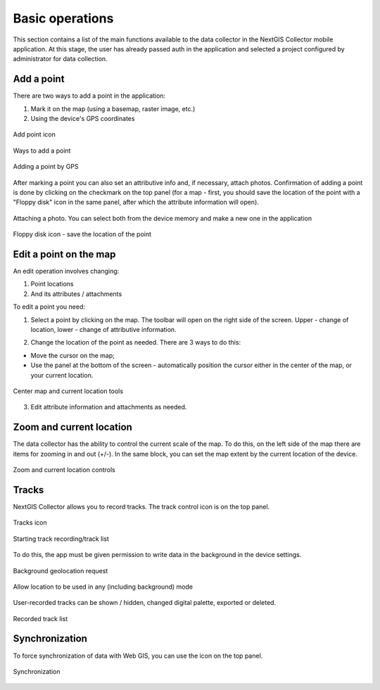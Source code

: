 .. sectionauthor:: Roman Gainullov <roman.gainullov@nextgis.com>

.. _ngcol_tools:

Basic operations
==================

This section contains a list of the main functions available to the data collector in the NextGIS Collector mobile application.
At this stage, the user has already passed auth in the application and selected a project configured by administrator for data collection.


.. _ngcol_create_point:

Add a point
-----------

There are two ways to add a point in the application:

1. Mark it on the map (using a basemap, raster image, etc.)
2. Using the device's GPS coordinates

.. figure:: _static/ngcol_add_point.png
   :name: ngcol_add_point
   :align: center
   :height: 10cm
 
   Add point icon
  

.. figure:: _static/ngcol_map_gps.png
   :name: ngcol_map_gps
   :align: center
   :height: 10cm
 
   Ways to add a point


.. figure:: _static/ngcol_attr_gps.png
   :name: ngcol_attr_gps
   :align: center
   :height: 10cm
 
   Adding a point by GPS


After marking a point you can also set an attributive info and, if necessary, attach photos.
Confirmation of adding a point is done by clicking on the checkmark on the top panel
(for a map - first, you should save the location of the point with a "Floppy disk" icon in the same panel, after which the attribute information will open).

.. figure:: _static/ngcol_add_photo.png
   :name: ngcol_add_photo
   :align: center
   :height: 10cm
 
   Attaching a photo. You can select both from the device memory and make a new one in the application

.. figure:: _static/ngcol_save_location.png
   :name: ngcol_save_location
   :align: center
   :height: 20cm
 
   Floppy disk icon - save the location of the point


.. _ngcol_modify_point:

Edit a point on the map
------------------------

An edit operation involves changing:

1. Point locations
2. And its attributes / attachments

To edit a point you need:

1. Select a point by clicking on the map. The toolbar will open on the right side of the screen. Upper - change of location, lower - change of attributive information.

.. figure:: _static/ngcol_edit_pont.png
   :name: ngcol_edit_pont
   :align: 10cm
 
   Point location and Attribute editing tools


2. Change the location of the point as needed. There are 3 ways to do this:

- Move the cursor on the map;
- Use the panel at the bottom of the screen - automatically position the cursor either in the center of the map, or your current location.

.. figure:: _static/ngcol_edit_location.png
   :name: ngcol_edit_location
   :align: center
   :height: 10cm
 
   Center map and current location tools

3. Edit attribute information and attachments as needed.


.. _ngcol_scale:

Zoom and current location
--------------------------

The data collector has the ability to control the current scale of the map.
To do this, on the left side of the map there are items for zooming in and out (+/-).
In the same block, you can set the map extent by the current location of the device.

.. figure:: _static/ngcol_scale.png
   :name: ngcol_scale
   :align: center
   :height: 20cm
 
   Zoom and current location controls


.. _ngcol_tracks:

Tracks
------

NextGIS Collector allows you to record tracks. The track control icon is on the top panel.

.. figure:: _static/ngcol_track_icon.png
   :name: ngcol_track_icon
   :align: center
   :height: 5cm
 
   Tracks icon


.. figure:: _static/ngcol_start_track.png
   :name: ngcol_start_track
   :align: center
   :height: 10cm
 
   Starting track recording/track list


To do this, the app must be given permission to write data in the background in the device settings.

.. figure:: _static/ngcol_permissions1.png
   :name: ngcol_permissions1
   :align: center
   :height: 10cm
 
   Background geolocation request


.. figure:: _static/ngcol_permissons2.png
   :name: ngcol_permissons2
   :align: center
   :height: 10cm
   
   Allow location to be used in any (including background) mode


User-recorded tracks can be shown / hidden, changed digital palette, exported or deleted.

.. figure:: _static/ngcol_track_list.png
   :name: ngcol_track_list
   :align: center
   :height: 5cm
 
   Recorded track list
   
   
.. _ngcol_sync:

Synchronization
----------------

To force synchronization of data with Web GIS, you can use the icon on the top panel.

.. figure:: _static/ngcol_sync.png
   :name: ngcol_sync
   :align: center
   :height: 5cm
 
   Synchronization
